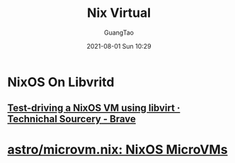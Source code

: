 :PROPERTIES:
:ID:       9d6545d5-897a-49b0-98f3-f78ce947ed07
:END:
#+TITLE:  Nix Virtual
#+AUTHOR: GuangTao
#+EMAIL: gtrunsec@hardenedlinux.org
#+DATE: 2021-08-01 Sun 10:29


* NixOS On Libvritd
:PROPERTIES:
:ID:       366fa7a4-b898-450e-aa4a-6b5376e6b6bc
:END:

** [[https://technicalsourcery.net/posts/nixos-in-libvirt/][Test-driving a NixOS VM using libvirt · Technichal Sourcery - Brave]]

* [[https://github.com/astro/microvm.nix][astro/microvm.nix: NixOS MicroVMs]]

